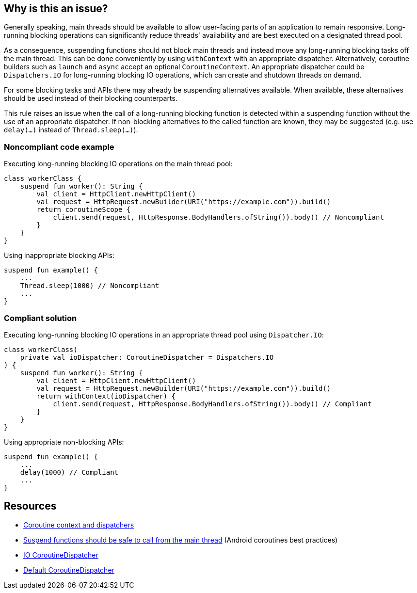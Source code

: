 == Why is this an issue?

Generally speaking, main threads should be available to allow user-facing parts of an application to remain responsive. Long-running blocking operations can significantly reduce threads' availability and are best executed on a designated thread pool.

As a consequence, suspending functions should not block main threads and instead move any long-running blocking tasks off the main thread. This can be done conveniently by using `withContext` with an appropriate dispatcher. Alternatively, coroutine builders such as `launch` and `async` accept an optional `CoroutineContext`. An appropriate dispatcher could be `Dispatchers.IO` for long-running blocking IO operations, which can create and shutdown threads on demand.

For some blocking tasks and APIs there may already be suspending alternatives available. When available, these alternatives should be used instead of their blocking counterparts.

This rule raises an issue when the call of a long-running blocking function is detected within a suspending function without the use of an appropriate dispatcher. If non-blocking alternatives to the called function are known, they may be suggested (e.g. use `delay(...)` instead of `Thread.sleep(...)`).

=== Noncompliant code example
Executing long-running blocking IO operations on the main thread pool:
[source,kotlin]
----
class workerClass {
    suspend fun worker(): String {
        val client = HttpClient.newHttpClient()
        val request = HttpRequest.newBuilder(URI("https://example.com")).build()
        return coroutineScope {
            client.send(request, HttpResponse.BodyHandlers.ofString()).body() // Noncompliant
        }
    }
}
----

Using inappropriate blocking APIs:
[source,kotlin]
----
suspend fun example() {
    ...
    Thread.sleep(1000) // Noncompliant
    ...
}
----

=== Compliant solution
Executing long-running blocking IO operations in an appropriate thread pool using `Dispatcher.IO`:
[source,kotlin]
----
class workerClass(
    private val ioDispatcher: CoroutineDispatcher = Dispatchers.IO
) {
    suspend fun worker(): String {
        val client = HttpClient.newHttpClient()
        val request = HttpRequest.newBuilder(URI("https://example.com")).build()
        return withContext(ioDispatcher) {
            client.send(request, HttpResponse.BodyHandlers.ofString()).body() // Compliant
        }
    }
}
----

Using appropriate non-blocking APIs:
[source,kotlin]
----
suspend fun example() {
    ...
    delay(1000) // Compliant
    ...
}
----

== Resources

* https://kotlinlang.org/docs/coroutine-context-and-dispatchers.html[Coroutine context and dispatchers]
* https://developer.android.com/kotlin/coroutines/coroutines-best-practices#main-safe[Suspend functions should be safe to call from the main thread] (Android coroutines best practices)
* https://kotlin.github.io/kotlinx.coroutines/kotlinx-coroutines-core/kotlinx.coroutines/-dispatchers/-i-o.html[IO CoroutineDispatcher]
* https://kotlin.github.io/kotlinx.coroutines/kotlinx-coroutines-core/kotlinx.coroutines/-dispatchers/-default.html[Default CoroutineDispatcher]
